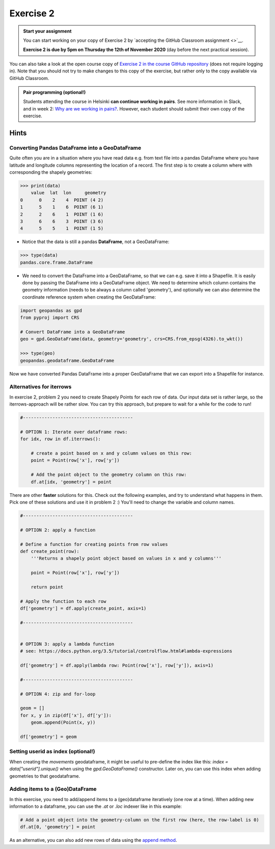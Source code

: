 Exercise 2
==========

.. image:: https://img.shields.io/badge/launch-CSC%20notebook-blue.svg
   :target: https://notebooks.csc.fi/#/blueprint/d189695c52ad4c0d89ef72572e81b16c

.. admonition:: Start your assignment

    You can start working on your copy of Exercise 2 by `accepting the GitHub Classroom assignment <>`__.

    **Exercise 2 is due by 5pm on Thursday the 12th of November 2020** (day before the next practical session).

You can also take a look at the open course copy of `Exercise 2 in the course GitHub repository <https://github.com/AutoGIS-2020/Exercise-2>`__ (does not require logging in).
Note that you should not try to make changes to this copy of the exercise, but rather only to the copy available via GitHub Classroom.


.. admonition:: Pair programming (optional!)

    Students attending the course in Helsinki **can continue working in pairs**.
    See more information in Slack, and in week 2: `Why are we working in pairs? <https://geo-python-site.readthedocs.io/en/latest/lessons/L2/why-pairs.html>`_.
    However, each student should submit their own copy of the exercise.


Hints
-----

Converting Pandas DataFrame into a GeoDataFrame
~~~~~~~~~~~~~~~~~~~~~~~~~~~~~~~~~~~~~~~~~~~~~~~

Quite often you are in a situation where you have read data e.g. from text file into a pandas DataFrame where you have latitude and longitude columns representing the location of a record. The first step is to create a column where with corresponding the shapely geometries:

.. code:: python

     >>> print(data)
         value  lat  lon     geometry
     0      0    2    4  POINT (4 2)
     1      5    1    6  POINT (6 1)
     2      2    6    1  POINT (1 6)
     3      6    6    3  POINT (3 6)
     4      5    5    1  POINT (1 5)


- Notice that the data is still a pandas **DataFrame**, not a GeoDataFrame:

.. code:: python

    >>> type(data)
    pandas.core.frame.DataFrame


- We need to convert the DataFrame into a GeoDataFrame, so that we can e.g. save it into a Shapefile. It is easily done by passing the DataFrame into a GeoDataFrame object. We need to determine which column contains the geometry information (needs to be always a column called 'geometry'), and optionally we can also determine the coordinate reference system when creating the GeoDataFrame:

.. code:: python

    import geopandas as gpd
    from pyproj import CRS

    # Convert DataFrame into a GeoDataFrame
    geo = gpd.GeoDataFrame(data, geometry='geometry', crs=CRS.from_epsg(4326).to_wkt())

    >>> type(geo)
    geopandas.geodataframe.GeoDataFrame

Now we have converted Pandas DataFrame into a proper GeoDataFrame that we can export into a Shapefile for instance.



Alternatives for iterrows
~~~~~~~~~~~~~~~~~~~~~~~~~~~~~

In exercise 2, problem 2 you need to create Shapely Points for each row of data. Our input data set is rather large, so the iterrows-approach will be rather slow. You can try this approach, but prepare to wait for a while for the code to run!

.. code:: python

    #-----------------------------------------

    # OPTION 1: Iterate over dataframe rows:
    for idx, row in df.iterrows():

        # create a point based on x and y column values on this row:
        point = Point(row['x'], row['y'])

        # Add the point object to the geometry column on this row:
        df.at[idx, 'geometry'] = point



There are other **faster** solutions for this. Check out the following examples, and try to understand what happens in them. Pick one of these solutions and use it in problem 2 :) You'll need to change the variable and column names.

.. code:: python

    #-----------------------------------------

    # OPTION 2: apply a function

    # Define a function for creating points from row values
    def create_point(row):
        '''Returns a shapely point object based on values in x and y columns'''

        point = Point(row['x'], row['y'])

        return point

    # Apply the function to each row
    df['geometry'] = df.apply(create_point, axis=1)

    #-----------------------------------------


    # OPTION 3: apply a lambda function
    # see: https://docs.python.org/3.5/tutorial/controlflow.html#lambda-expressions

    df['geometry'] = df.apply(lambda row: Point(row['x'], row['y']), axis=1)

    #-----------------------------------------

    # OPTION 4: zip and for-loop

    geom = []
    for x, y in zip(df['x'], df['y']):
        geom.append(Point(x, y))

    df['geometry'] = geom
    

Setting userid as index (optional!)
~~~~~~~~~~~~~~~~~~~~~~~~~~~~~~~ 
When creating the `movements` geodataframe, it might be useful to pre-define the index like this: `index = data["userid"].unique()` when using the `gpd.GeoDataFrame()` constructor. Later on, you can use this index when adding geometries to that geodataframe.

Adding items to a (Geo)DataFrame
~~~~~~~~~~~~~~~~~~~~~~~~~~~~~~~ 

In this exercise, you need to add/append items to a (geo)dataframe iteratively (one row at a time). When adding new information to a dataframe, you can use the `.at` or `.loc` indexer like in this example: 

.. code:: python

    # Add a point object into the geometry-column on the first row (here, the row-label is 0)
    df.at[0, 'geometry'] = point
    

As an alternative, you can also add new rows of data using the `append method <http://pandas.pydata.org/pandas-docs/stable/generated/pandas.DataFrame.append.html>`__.
